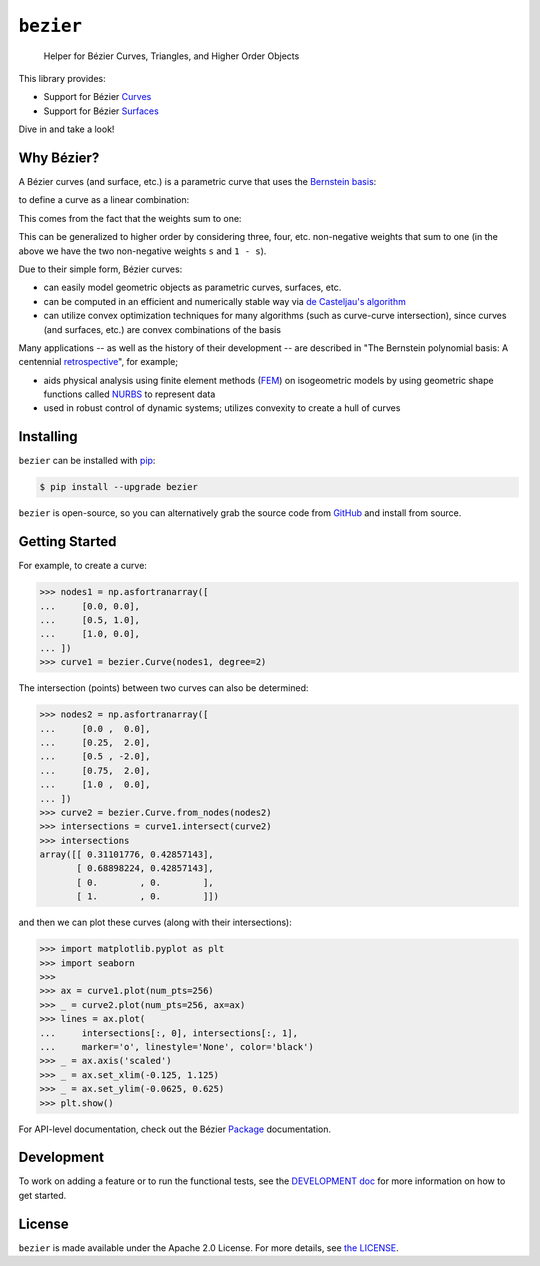 ``bezier``
==========

    Helper for B |eacute| zier Curves, Triangles, and Higher Order Objects

|circle-build| |appveyor-build| |coverage| |docs|

.. |eacute| unicode:: U+000E9 .. LATIN SMALL LETTER E WITH ACUTE
   :trim:

This library provides:

* Support for B |eacute| zier `Curves`_
* Support for B |eacute| zier `Surfaces`_

Dive in and take a look!

.. image:: https://cdn.rawgit.com/dhermes/bezier/0.4.0/docs/images/test_surfaces6Q_and_7Q.png
   :align: center

.. _Curves: https://bezier.readthedocs.io/en/0.4.0/reference/bezier.curve.html
.. _Surfaces: https://bezier.readthedocs.io/en/0.4.0/reference/bezier.surface.html

Why B |eacute| zier?
--------------------

A B |eacute| zier curves (and surface, etc.) is a parametric curve
that uses the `Bernstein basis`_:

.. image:: https://cdn.rawgit.com/dhermes/bezier/0.4.0/docs/images/bernstein_basis.png
   :align: center

to define a curve as a linear combination:

.. image:: https://cdn.rawgit.com/dhermes/bezier/0.4.0/docs/images/bezier_defn.png
   :align: center

This comes from the fact that the weights sum to one:

.. image:: https://cdn.rawgit.com/dhermes/bezier/0.4.0/docs/images/sum_to_unity.png
   :align: center

This can be generalized to higher order by considering three, four, etc.
non-negative weights that sum to one (in the above we have the two
non-negative weights ``s`` and ``1 - s``).

Due to their simple form, B |eacute| zier curves:

* can easily model geometric objects as parametric curves, surfaces, etc.
* can be computed in an efficient and numerically stable way via
  `de Casteljau's algorithm`_
* can utilize convex optimization techniques for many algorithms (such as
  curve-curve intersection), since curves (and surfaces, etc.)
  are convex combinations of the basis

Many applications -- as well as the history of their development --
are described in
"The Bernstein polynomial basis: A centennial `retrospective`_",
for example;

* aids physical analysis using finite element methods (`FEM`_) on
  isogeometric models by using geometric shape functions called
  `NURBS`_ to represent data
* used in robust control of dynamic systems; utilizes convexity to
  create a hull of curves

.. _retrospective: https://dx.doi.org/10.1016/j.cagd.2012.03.001
.. _Bernstein basis: https://en.wikipedia.org/wiki/Bernstein_polynomial
.. _de Casteljau's algorithm: https://en.wikipedia.org/wiki/De_Casteljau%27s_algorithm
.. _FEM: https://en.wikipedia.org/wiki/Finite_element_method
.. _NURBS: https://en.wikipedia.org/wiki/Non-uniform_rational_B-spline

Installing
----------

``bezier`` can be installed with `pip`_:

.. code-block:: console

   $ pip install --upgrade bezier

``bezier`` is open-source, so you can alternatively grab the source
code from `GitHub`_ and install from source.

.. _pip: https://pip.pypa.io
.. _GitHub: https://github.com/dhermes/bezier/

Getting Started
---------------

For example, to create a curve:

.. code-block:: python

   >>> nodes1 = np.asfortranarray([
   ...     [0.0, 0.0],
   ...     [0.5, 1.0],
   ...     [1.0, 0.0],
   ... ])
   >>> curve1 = bezier.Curve(nodes1, degree=2)

The intersection (points) between two curves can
also be determined:

.. code-block:: python

   >>> nodes2 = np.asfortranarray([
   ...     [0.0 ,  0.0],
   ...     [0.25,  2.0],
   ...     [0.5 , -2.0],
   ...     [0.75,  2.0],
   ...     [1.0 ,  0.0],
   ... ])
   >>> curve2 = bezier.Curve.from_nodes(nodes2)
   >>> intersections = curve1.intersect(curve2)
   >>> intersections
   array([[ 0.31101776, 0.42857143],
          [ 0.68898224, 0.42857143],
          [ 0.        , 0.        ],
          [ 1.        , 0.        ]])

and then we can plot these curves (along with their
intersections):

.. code-block:: python

   >>> import matplotlib.pyplot as plt
   >>> import seaborn
   >>>
   >>> ax = curve1.plot(num_pts=256)
   >>> _ = curve2.plot(num_pts=256, ax=ax)
   >>> lines = ax.plot(
   ...     intersections[:, 0], intersections[:, 1],
   ...     marker='o', linestyle='None', color='black')
   >>> _ = ax.axis('scaled')
   >>> _ = ax.set_xlim(-0.125, 1.125)
   >>> _ = ax.set_ylim(-0.0625, 0.625)
   >>> plt.show()

.. image:: https://cdn.rawgit.com/dhermes/bezier/0.4.0/docs/images/test_curves1_and_13.png
   :align: center

For API-level documentation, check out the B |eacute| zier
`Package`_ documentation.

.. _Package: https://bezier.readthedocs.io/en/0.4.0/reference/bezier.html

Development
-----------

To work on adding a feature or to run the functional tests, see the
`DEVELOPMENT doc`_ for more information on how to get
started.

.. _DEVELOPMENT doc: https://github.com/dhermes/bezier/blob/0.4.0/DEVELOPMENT.rst

License
-------

``bezier`` is made available under the Apache 2.0 License. For more
details, see `the LICENSE`_.

.. _the LICENSE: https://github.com/dhermes/bezier/blob/0.4.0/LICENSE

.. |docs| image:: https://readthedocs.org/projects/bezier/badge/?version=0.4.0
   :target: https://bezier.readthedocs.io/en/0.4.0/
   :alt: Documentation Status
.. |circle-build| image:: https://circleci.com/gh/dhermes/bezier.svg?style=shield
   :target: https://circleci.com/gh/dhermes/bezier
   :alt: CircleCI Build
.. |appveyor-build| image:: https://ci.appveyor.com/api/projects/status/github/dhermes/bezier?svg=true
   :target: https://ci.appveyor.com/project/dhermes/bezier
   :alt: AppVeyor CI Build
.. |coverage| image:: https://coveralls.io/repos/github/dhermes/bezier/badge.svg?branch=0.4.0
   :target: https://coveralls.io/github/dhermes/bezier?branch=0.4.0
   :alt: Code Coverage



